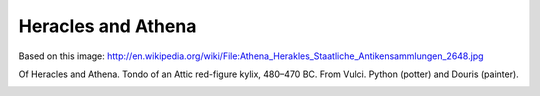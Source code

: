 Heracles and Athena
===================

Based on this image:
http://en.wikipedia.org/wiki/File:Athena_Herakles_Staatliche_Antikensammlungen_2648.jpg

Of Heracles and Athena. Tondo of an Attic red-figure kylix, 480–470 BC. From
Vulci. Python (potter) and Douris (painter).

.. image:: Athena_Herakles_Staatliche_Antikensammlungen_2648-512.png
   :width: 512

